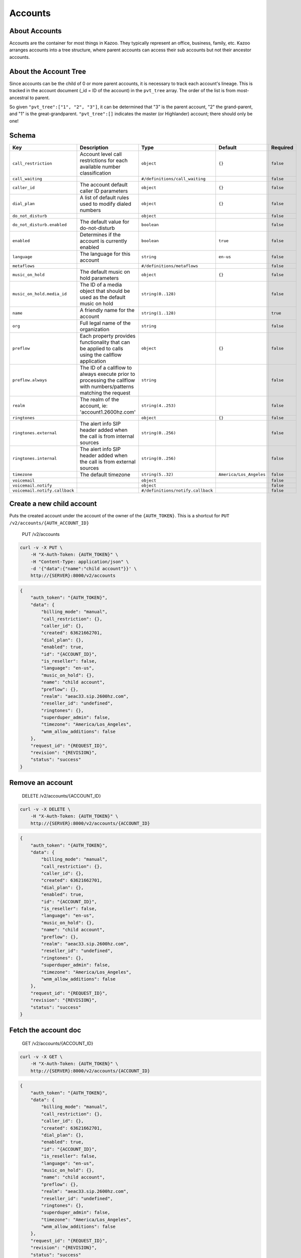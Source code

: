 Accounts
~~~~~~~~

About Accounts
^^^^^^^^^^^^^^

Accounts are the container for most things in Kazoo. They typically represent an office, business, family, etc. Kazoo arranges accounts into a tree structure, where parent accounts can access their sub accounts but not their ancestor accounts.

About the Account Tree
^^^^^^^^^^^^^^^^^^^^^^

Since accounts can be the child of 0 or more parent accounts, it is necessary to track each account's lineage. This is tracked in the account document (\_id = ID of the account) in the ``pvt_tree`` array. The order of the list is from most-ancestral to parent.

So given ``"pvt_tree":["1", "2", "3"]``, it can be determined that "3" is the parent account, "2" the grand-parent, and "1" is the great-grandparent. ``"pvt_tree":[]`` indicates the master (or Highlander) account; there should only be one!

Schema
^^^^^^

+---------------------------------+----------------------------------------------------------------------------------------------------------------------+-------------------------------------+---------------------------+-------------+
| Key                             | Description                                                                                                          | Type                                | Default                   | Required    |
+=================================+======================================================================================================================+=====================================+===========================+=============+
| ``call_restriction``            | Account level call restrictions for each available number classification                                             | ``object``                          | ``{}``                    | ``false``   |
+---------------------------------+----------------------------------------------------------------------------------------------------------------------+-------------------------------------+---------------------------+-------------+
| ``call_waiting``                |                                                                                                                      | ``#/definitions/call_waiting``      |                           | ``false``   |
+---------------------------------+----------------------------------------------------------------------------------------------------------------------+-------------------------------------+---------------------------+-------------+
| ``caller_id``                   | The account default caller ID parameters                                                                             | ``object``                          | ``{}``                    | ``false``   |
+---------------------------------+----------------------------------------------------------------------------------------------------------------------+-------------------------------------+---------------------------+-------------+
| ``dial_plan``                   | A list of default rules used to modify dialed numbers                                                                | ``object``                          | ``{}``                    | ``false``   |
+---------------------------------+----------------------------------------------------------------------------------------------------------------------+-------------------------------------+---------------------------+-------------+
| ``do_not_disturb``              |                                                                                                                      | ``object``                          |                           | ``false``   |
+---------------------------------+----------------------------------------------------------------------------------------------------------------------+-------------------------------------+---------------------------+-------------+
| ``do_not_disturb.enabled``      | The default value for do-not-disturb                                                                                 | ``boolean``                         |                           | ``false``   |
+---------------------------------+----------------------------------------------------------------------------------------------------------------------+-------------------------------------+---------------------------+-------------+
| ``enabled``                     | Determines if the account is currently enabled                                                                       | ``boolean``                         | ``true``                  | ``false``   |
+---------------------------------+----------------------------------------------------------------------------------------------------------------------+-------------------------------------+---------------------------+-------------+
| ``language``                    | The language for this account                                                                                        | ``string``                          | ``en-us``                 | ``false``   |
+---------------------------------+----------------------------------------------------------------------------------------------------------------------+-------------------------------------+---------------------------+-------------+
| ``metaflows``                   |                                                                                                                      | ``#/definitions/metaflows``         |                           | ``false``   |
+---------------------------------+----------------------------------------------------------------------------------------------------------------------+-------------------------------------+---------------------------+-------------+
| ``music_on_hold``               | The default music on hold parameters                                                                                 | ``object``                          | ``{}``                    | ``false``   |
+---------------------------------+----------------------------------------------------------------------------------------------------------------------+-------------------------------------+---------------------------+-------------+
| ``music_on_hold.media_id``      | The ID of a media object that should be used as the default music on hold                                            | ``string(0..128)``                  |                           | ``false``   |
+---------------------------------+----------------------------------------------------------------------------------------------------------------------+-------------------------------------+---------------------------+-------------+
| ``name``                        | A friendly name for the account                                                                                      | ``string(1..128)``                  |                           | ``true``    |
+---------------------------------+----------------------------------------------------------------------------------------------------------------------+-------------------------------------+---------------------------+-------------+
| ``org``                         | Full legal name of the organization                                                                                  | ``string``                          |                           | ``false``   |
+---------------------------------+----------------------------------------------------------------------------------------------------------------------+-------------------------------------+---------------------------+-------------+
| ``preflow``                     | Each property provides functionality that can be applied to calls using the callflow application                     | ``object``                          | ``{}``                    | ``false``   |
+---------------------------------+----------------------------------------------------------------------------------------------------------------------+-------------------------------------+---------------------------+-------------+
| ``preflow.always``              | The ID of a callflow to always execute prior to processing the callflow with numbers/patterns matching the request   | ``string``                          |                           | ``false``   |
+---------------------------------+----------------------------------------------------------------------------------------------------------------------+-------------------------------------+---------------------------+-------------+
| ``realm``                       | The realm of the account, ie: 'account1.2600hz.com'                                                                  | ``string(4..253)``                  |                           | ``false``   |
+---------------------------------+----------------------------------------------------------------------------------------------------------------------+-------------------------------------+---------------------------+-------------+
| ``ringtones``                   |                                                                                                                      | ``object``                          | ``{}``                    | ``false``   |
+---------------------------------+----------------------------------------------------------------------------------------------------------------------+-------------------------------------+---------------------------+-------------+
| ``ringtones.external``          | The alert info SIP header added when the call is from internal sources                                               | ``string(0..256)``                  |                           | ``false``   |
+---------------------------------+----------------------------------------------------------------------------------------------------------------------+-------------------------------------+---------------------------+-------------+
| ``ringtones.internal``          | The alert info SIP header added when the call is from external sources                                               | ``string(0..256)``                  |                           | ``false``   |
+---------------------------------+----------------------------------------------------------------------------------------------------------------------+-------------------------------------+---------------------------+-------------+
| ``timezone``                    | The default timezone                                                                                                 | ``string(5..32)``                   | ``America/Los_Angeles``   | ``false``   |
+---------------------------------+----------------------------------------------------------------------------------------------------------------------+-------------------------------------+---------------------------+-------------+
| ``voicemail``                   |                                                                                                                      | ``object``                          |                           | ``false``   |
+---------------------------------+----------------------------------------------------------------------------------------------------------------------+-------------------------------------+---------------------------+-------------+
| ``voicemail.notify``            |                                                                                                                      | ``object``                          |                           | ``false``   |
+---------------------------------+----------------------------------------------------------------------------------------------------------------------+-------------------------------------+---------------------------+-------------+
| ``voicemail.notify.callback``   |                                                                                                                      | ``#/definitions/notify.callback``   |                           | ``false``   |
+---------------------------------+----------------------------------------------------------------------------------------------------------------------+-------------------------------------+---------------------------+-------------+

Create a new child account
^^^^^^^^^^^^^^^^^^^^^^^^^^

Puts the created account under the account of the owner of the ``{AUTH_TOKEN}``. This is a shortcut for ``PUT /v2/accounts/{AUTH_ACCOUNT_ID}``

    PUT /v2/accounts

.. code:: shell

    curl -v -X PUT \
        -H "X-Auth-Token: {AUTH_TOKEN}" \
        -H "Content-Type: application/json" \
        -d '{"data":{"name":"child account"}}' \
        http://{SERVER}:8000/v2/accounts

.. code:: json

    {
        "auth_token": "{AUTH_TOKEN}",
        "data": {
            "billing_mode": "manual",
            "call_restriction": {},
            "caller_id": {},
            "created": 63621662701,
            "dial_plan": {},
            "enabled": true,
            "id": "{ACCOUNT_ID}",
            "is_reseller": false,
            "language": "en-us",
            "music_on_hold": {},
            "name": "child account",
            "preflow": {},
            "realm": "aeac33.sip.2600hz.com",
            "reseller_id": "undefined",
            "ringtones": {},
            "superduper_admin": false,
            "timezone": "America/Los_Angeles",
            "wnm_allow_additions": false
        },
        "request_id": "{REQUEST_ID}",
        "revision": "{REVISION}",
        "status": "success"
    }

Remove an account
^^^^^^^^^^^^^^^^^

    DELETE /v2/accounts/{ACCOUNT\_ID}

.. code:: shell

    curl -v -X DELETE \
        -H "X-Auth-Token: {AUTH_TOKEN}" \
        http://{SERVER}:8000/v2/accounts/{ACCOUNT_ID}

.. code:: json

    {
        "auth_token": "{AUTH_TOKEN}",
        "data": {
            "billing_mode": "manual",
            "call_restriction": {},
            "caller_id": {},
            "created": 63621662701,
            "dial_plan": {},
            "enabled": true,
            "id": "{ACCOUNT_ID}",
            "is_reseller": false,
            "language": "en-us",
            "music_on_hold": {},
            "name": "child account",
            "preflow": {},
            "realm": "aeac33.sip.2600hz.com",
            "reseller_id": "undefined",
            "ringtones": {},
            "superduper_admin": false,
            "timezone": "America/Los_Angeles",
            "wnm_allow_additions": false
        },
        "request_id": "{REQUEST_ID}",
        "revision": "{REVISION}",
        "status": "success"
    }

Fetch the account doc
^^^^^^^^^^^^^^^^^^^^^

    GET /v2/accounts/{ACCOUNT\_ID}

.. code:: shell

    curl -v -X GET \
        -H "X-Auth-Token: {AUTH_TOKEN}" \
        http://{SERVER}:8000/v2/accounts/{ACCOUNT_ID}

.. code:: json

    {
        "auth_token": "{AUTH_TOKEN}",
        "data": {
            "billing_mode": "manual",
            "call_restriction": {},
            "caller_id": {},
            "created": 63621662701,
            "dial_plan": {},
            "enabled": true,
            "id": "{ACCOUNT_ID}",
            "is_reseller": false,
            "language": "en-us",
            "music_on_hold": {},
            "name": "child account",
            "preflow": {},
            "realm": "aeac33.sip.2600hz.com",
            "reseller_id": "undefined",
            "ringtones": {},
            "superduper_admin": false,
            "timezone": "America/Los_Angeles",
            "wnm_allow_additions": false
        },
        "request_id": "{REQUEST_ID}",
        "revision": "{REVISION}",
        "status": "success"
    }

Patch the account doc
^^^^^^^^^^^^^^^^^^^^^

    PATCH /v2/accounts/{ACCOUNT\_ID}

.. code:: shell

    curl -v -X PATCH \
        -H "X-Auth-Token: {AUTH_TOKEN}" \
        -d '{"data":{"some_key":"some_value"}}' \
        http://{SERVER}:8000/v2/accounts/{ACCOUNT_ID}

.. code:: json

    {
        "auth_token": "{AUTH_TOKEN}",
        "data": {
            "billing_mode": "manual",
            "call_restriction": {},
            "caller_id": {},
            "created": 63621662701,
            "dial_plan": {},
            "enabled": true,
            "id": "{ACCOUNT_ID}",
            "is_reseller": false,
            "language": "en-us",
            "music_on_hold": {},
            "name": "child account",
            "preflow": {},
            "realm": "aeac33.sip.2600hz.com",
            "reseller_id": "undefined",
            "ringtones": {},
            "some_key":"some_value",
            "superduper_admin": false,
            "timezone": "America/Los_Angeles",
            "wnm_allow_additions": false
        },
        "request_id": "{REQUEST_ID}",
        "revision": "{REVISION}",
        "status": "success"
    }

Change the account doc
^^^^^^^^^^^^^^^^^^^^^^

    POST /v2/accounts/{ACCOUNT\_ID}

.. code:: shell

    curl -v -X POST \
        -H "X-Auth-Token: {AUTH_TOKEN}" \
        -H "Content-Type: application/json" \
        -d '{"data": {"billing_mode": "manual","call_restriction": {},"caller_id": {},"created": 63621662701,"dial_plan": {},"enabled": true,"is_reseller": false,"language": "en-us","music_on_hold": {},"name": "child account","preflow": {},"realm": "aeac33.sip.2600hz.com","reseller_id": "undefined","ringtones": {},"some_key":"some_value","superduper_admin": false,"timezone": "America/Los_Angeles","wnm_allow_additions": false}}' \
        http://{SERVER}:8000/v2/accounts/{ACCOUNT_ID}

.. code:: json

    {
        "auth_token": "{AUTH_TOKEN}",
        "data": {
            "billing_mode": "manual",
            "call_restriction": {},
            "caller_id": {},
            "created": 63621662701,
            "dial_plan": {},
            "enabled": true,
            "id": "{ACCOUNT_ID}",
            "is_reseller": false,
            "language": "en-us",
            "music_on_hold": {},
            "name": "child account",
            "preflow": {},
            "realm": "aeac33.sip.2600hz.com",
            "reseller_id": "undefined",
            "ringtones": {},
            "some_key":"some_value",
            "superduper_admin": false,
            "timezone": "America/Los_Angeles",
            "wnm_allow_additions": false
        },
        "request_id": "{REQUEST_ID}",
        "revision": "{REVISION}",
        "status": "success"
    }

Create a new child account
^^^^^^^^^^^^^^^^^^^^^^^^^^

Puts the created account under ``{ACCOUNT_ID}``

    PUT /v2/accounts/{ACCOUNT\_ID}

.. code:: shell

    curl -v -X PUT \
        -H "X-Auth-Token: {AUTH_TOKEN}" \
        -H "Content-Type: application/json" \
        -d '{"data":{"name":"child account"}}' \
        http://{SERVER}:8000/v2/accounts/{ACCOUNT_ID}

.. code:: json

    {
        "auth_token": "{AUTH_TOKEN}",
        "data": {
            "billing_mode": "manual",
            "call_restriction": {},
            "caller_id": {},
            "created": 63621662701,
            "dial_plan": {},
            "enabled": true,
            "id": "{CHILD_ACCOUNT_ID}",
            "is_reseller": false,
            "language": "en-us",
            "music_on_hold": {},
            "name": "child account",
            "preflow": {},
            "realm": "aeac33.sip.2600hz.com",
            "reseller_id": "undefined",
            "ringtones": {},
            "superduper_admin": false,
            "timezone": "America/Los_Angeles",
            "wnm_allow_additions": false
        },
        "request_id": "{REQUEST_ID}",
        "revision": "{REVISION}",
        "status": "success"
    }

Fetch the parent account IDs
^^^^^^^^^^^^^^^^^^^^^^^^^^^^

    GET /v2/accounts/{ACCOUNT\_ID}/parents

.. code:: shell

    curl -v -X GET \
        -H "X-Auth-Token: {AUTH_TOKEN}" \
        http://{SERVER}:8000/v2/accounts/{ACCOUNT_ID}/parents

.. code:: json

    {
        "auth_token": "{AUTH_TOKEN}",
        "data": [
            {
                "id": "{PARENT_ACCOUNT_ID}",
                "name": "{PARENT_ACCOUNT_NAME}"
            }
        ],
        "page_size": 1,
        "request_id": "{REQUEST_ID}",
        "revision": "{REVISION}",
        "status": "success"
    }

Fetch an account's ancestor tree
^^^^^^^^^^^^^^^^^^^^^^^^^^^^^^^^

    GET /v2/accounts/{ACCOUNT\_ID}/tree

.. code:: shell

    curl -v -X GET \
        -H "X-Auth-Token: {AUTH_TOKEN}" \
        http://{SERVER}:8000/v2/accounts/{ACCOUNT_ID}/tree

.. code:: json

    {
        "auth_token": "{AUTH_TOKEN}",
        "data": [
            {
                "id": "{PARENT_ACCOUNT_ID}",
                "name": "{PARENT_ACCOUNT_NAME}"
            }
        ],
        "page_size": 1,
        "request_id": "{REQUEST_ID}",
        "revision": "{REVISION}",
        "status": "success"
    }

Fetch the account's API key
^^^^^^^^^^^^^^^^^^^^^^^^^^^

The API key is used by the ``api_auth`` API to obtain an ``auth_token``. This is intended for use by applications talking to kazoo and provides a mechanism for authentication that does not require storing a username and password in the application. The API key can be obtained via the accounts API's endpoint ``api_key``.

    GET /v2/accounts/{ACCOUNT\_ID}/api\_key

.. code:: shell

    curl -v -X GET \
        -H "X-Auth-Token: {AUTH_TOKEN}" \
         http://{SERVER}:8000/v2/accounts/{ACCOUNT_ID}/api_key

.. code:: json

    {
        "auth_token": "{AUTH_TOKEN}",
        "data": {
            "api_key": "{API_KEY}"
        },
        "request_id": "{REQUEST_ID}",
        "revision": "{REVISION}",
        "status": "success"
    }

Fetch sibling accounts
^^^^^^^^^^^^^^^^^^^^^^

By default a user account under an admin/reseller account can view all the other accounts under that reseller. If you would like current account only will be able to query its child accounts' sibling and not other accounts then set ``allow_sibling_listing`` in ``system_config/crossbar.accounts`` to ``false``. Admin account can unrestrictedly list siblings.

    GET /v2/accounts/{ACCOUNT\_ID}/siblings

.. code:: shell

    curl -v -X GET \
        -H "X-Auth-Token: {AUTH_TOKEN}" \
        http://{SERVER}:8000/v2/accounts/{ACCOUNT_ID}/siblings

.. code:: json

    {
        "auth_token": "{AUTH_TOKEN}",
        "data": [
            {
                "descendants_count": 1,
                "id": "{ACCOUNT_ID}",
                "name": "{ACCOUNT_NAME}",
                "realm": "{ACCOUNT_REALM}"
            }
        ],
        "page_size": 1,
        "request_id": "{REQUEST_ID}",
        "revision": "{REVISION}",
        "start_key": "",
        "status": "success"
    }

Fetch all descendants of an account
^^^^^^^^^^^^^^^^^^^^^^^^^^^^^^^^^^^

This will include children, grandchildren, etc

    GET /v2/accounts/{ACCOUNT\_ID}/descendants

.. code:: shell

    curl -v -X GET \
        -H "X-Auth-Token: {AUTH_TOKEN}" \
        http://{SERVER}:8000/v2/accounts/{ACCOUNT_ID}/descendants

.. code:: json

    {
        "auth_token": "{AUTH_TOKEN}",
        "data": [
            {
                "id": "{CHILD_ACCOUNT}",
                "name": "{CHILD_NAME}",
                "realm": "{CHILD_REALM}",
                "tree": [
                    "{ACCOUNT_ID}"
                ]
            }
        ],
        "page_size": 1,
        "request_id": "{REQUEST_ID}",
        "revision": "{REVISION}",
        "start_key": "",
        "status": "success"
    }

Fetch immediate children of an account
^^^^^^^^^^^^^^^^^^^^^^^^^^^^^^^^^^^^^^

    GET /v2/accounts/{ACCOUNT\_ID}/children

.. code:: shell

    curl -v -X GET \
        -H "X-Auth-Token: {AUTH_TOKEN}" \
        http://{SERVER}:8000/v2/accounts/{ACCOUNT_ID}/children

.. code:: json

    {
        "auth_token": "{AUTH_TOKEN}",
        "data": [
            {
                "id": "{CHILD_ACCOUNT}",
                "name": "{CHILD_NAME}",
                "realm": "{CHILD_REALM}",
                "tree": [
                    "{ACCOUNT_ID}"
                ]
            }
        ],
        "page_size": 1,
        "request_id": "{REQUEST_ID}",
        "revision": "{REVISION}",
        "start_key": "",
        "status": "success"
    }

Demote a reseller
^^^^^^^^^^^^^^^^^

Requires superduper admin auth token

    DELETE /v2/accounts/{ACCOUNT\_ID}/reseller

.. code:: shell

    curl -v -X DELETE \
        -H "X-Auth-Token: {AUTH_TOKEN}" \
        http://{SERVER}:8000/v2/accounts/{ACCOUNT_ID}/reseller

Promote a reseller
^^^^^^^^^^^^^^^^^^

Requires superduper admin auth token

    PUT /v2/accounts/{ACCOUNT\_ID}/reseller

.. code:: shell

    curl -v -X PUT \
        -H "X-Auth-Token: {AUTH_TOKEN}" \
        http://{SERVER}:8000/v2/accounts/{ACCOUNT_ID}/reseller

Move an account
^^^^^^^^^^^^^^^

An account can only be moved by a "superduper\_admin" or if enabled by anyone above the desired account.

You can enable that feature by editing the document ``crossbar.accounts`` in your ``system_config`` database and set the value to ``tree``.

+------------------+-------------------------------------+------------------------------+
| Key              | Value                               | Description                  |
+==================+=====================================+==============================+
| ``allow_move``   | enum("tree", "superduper\_admin")   | Who can move a sub-account   |
+------------------+-------------------------------------+------------------------------+

    POST /v2/accounts/{ACCOUNT\_ID}/move

.. code:: shell

    curl -v -X POST \
        -H "X-Auth-Token: {AUTH_TOKEN}" \
        -d '{"data": {"to": "{ACCOUNT_ID_DESTINATION}"}}' \
        http://{SERVER}:8000/v2/accounts/{ACCOUNT_ID}/move

.. code:: json

    {
        "auth_token": "{AUTH_TOKEN}",
        "data": {
            "billing_mode": "manual",
            "call_restriction": {},
            "caller_id": {},
            "created": 63621662701,
            "dial_plan": {},
            "enabled": true,
            "id": "{ACCOUNT_ID}",
            "is_reseller": false,
            "language": "en-us",
            "music_on_hold": {},
            "name": "child account",
            "preflow": {},
            "realm": "aeac33.sip.2600hz.com",
            "reseller_id": "undefined",
            "ringtones": {},
            "superduper_admin": false,
            "timezone": "America/Los_Angeles",
            "wnm_allow_additions": false
        },
        "request_id": "{REQUEST_ID}",
        "revision": "{REVISION}",
        "status": "success"
    }
